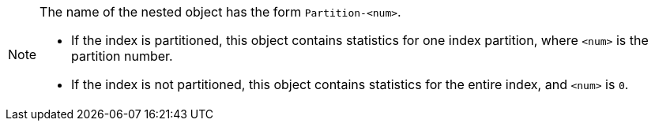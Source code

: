 [NOTE]
====
The name of the nested object has the form `Partition-<num>`.

* If the index is partitioned, this object contains statistics for one index partition, where `<num>` is the partition number.
* If the index is not partitioned, this object contains statistics for the entire index, and `<num>` is `0`.
====